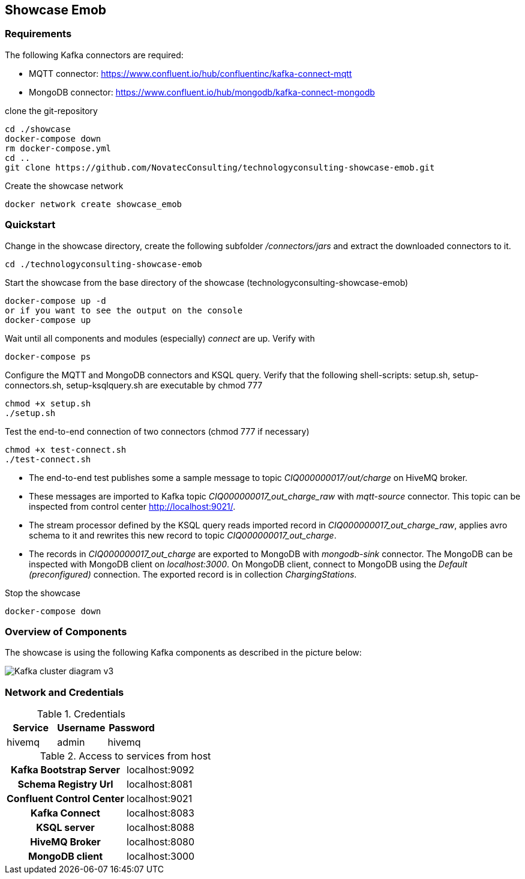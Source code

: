 Showcase Emob
-------------

Requirements
~~~~~~~~~~~~

The following Kafka connectors are required:

- MQTT connector: https://www.confluent.io/hub/confluentinc/kafka-connect-mqtt 
- MongoDB connector: https://www.confluent.io/hub/mongodb/kafka-connect-mongodb

clone the git-repository
----
cd ./showcase
docker-compose down
rm docker-compose.yml
cd ..
git clone https://github.com/NovatecConsulting/technologyconsulting-showcase-emob.git
----

Create the showcase network
----
docker network create showcase_emob
----


Quickstart
~~~~~~~~~~
.Change in the showcase directory, create the following subfolder _/connectors/jars_ and extract the downloaded connectors to it.
----
cd ./technologyconsulting-showcase-emob
----

.Start the showcase from the base directory of the showcase (technologyconsulting-showcase-emob)
----
docker-compose up -d
or if you want to see the output on the console
docker-compose up 
----

.Wait until all components and modules (especially) _connect_ are up. Verify with 
----
docker-compose ps
----

.Configure the MQTT and MongoDB connectors and KSQL query. Verify that the following shell-scripts: setup.sh, setup-connectors.sh, setup-ksqlquery.sh are executable by chmod 777
----
chmod +x setup.sh
./setup.sh
----

.Test the end-to-end connection of two connectors (chmod 777 if necessary)
----
chmod +x test-connect.sh
./test-connect.sh
----

* The end-to-end test publishes some a sample message to topic _CIQ000000017/out/charge_ on HiveMQ broker. 
 * These messages are imported to Kafka topic _CIQ000000017_out_charge_raw_ with _mqtt-source_ connector. This topic can be inspected from control center http://localhost:9021/.
 * The stream processor defined by the KSQL query reads imported record in _CIQ000000017_out_charge_raw_, applies avro schema to it and rewrites this new record to topic _CIQ000000017_out_charge_. 
 * The records in _CIQ000000017_out_charge_ are exported to MongoDB with _mongodb-sink_ connector. The MongoDB can be inspected with MongoDB client on _localhost:3000_. On MongoDB client, connect to MongoDB using the _Default (preconfigured)_ connection. The exported record is in collection _ChargingStations_.

.Stop the showcase 
----
docker-compose down
----

Overview of Components
~~~~~~~~~~~~~~~~~~~~~~

The showcase is using the following Kafka components as described in the picture below:

image::Kafka_cluster_diagram_v3.svg[]

Network and Credentials
~~~~~~~~~~~~~~~~~~~~~~~

[options="header"]
.Credentials
|===
| Service | Username | Password
| hivemq  | admin    | hivemq
|===


[cols="h,1"]
.Access to services from host
|===
| Kafka Bootstrap Server|  localhost:9092
| Schema Registry Url | localhost:8081
| Confluent Control Center | localhost:9021 
| Kafka Connect | localhost:8083
| KSQL server   | localhost:8088
| HiveMQ Broker | localhost:8080
| MongoDB client| localhost:3000
|===


